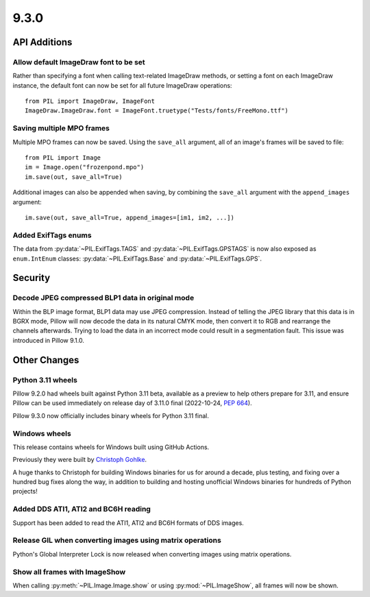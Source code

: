 9.3.0
-----

API Additions
=============

Allow default ImageDraw font to be set
^^^^^^^^^^^^^^^^^^^^^^^^^^^^^^^^^^^^^^

Rather than specifying a font when calling text-related ImageDraw methods, or
setting a font on each ImageDraw instance, the default font can now be set for
all future ImageDraw operations::

    from PIL import ImageDraw, ImageFont
    ImageDraw.ImageDraw.font = ImageFont.truetype("Tests/fonts/FreeMono.ttf")

Saving multiple MPO frames
^^^^^^^^^^^^^^^^^^^^^^^^^^

Multiple MPO frames can now be saved. Using the ``save_all`` argument, all of
an image's frames will be saved to file::

    from PIL import Image
    im = Image.open("frozenpond.mpo")
    im.save(out, save_all=True)

Additional images can also be appended when saving, by combining the
``save_all`` argument with the ``append_images`` argument::

    im.save(out, save_all=True, append_images=[im1, im2, ...])

Added ExifTags enums
^^^^^^^^^^^^^^^^^^^^

The data from :py:data:`~PIL.ExifTags.TAGS` and
:py:data:`~PIL.ExifTags.GPSTAGS` is now also exposed as ``enum.IntEnum``
classes: :py:data:`~PIL.ExifTags.Base` and :py:data:`~PIL.ExifTags.GPS`.


Security
========

Decode JPEG compressed BLP1 data in original mode
^^^^^^^^^^^^^^^^^^^^^^^^^^^^^^^^^^^^^^^^^^^^^^^^^

Within the BLP image format, BLP1 data may use JPEG compression. Instead of
telling the JPEG library that this data is in BGRX mode, Pillow will now
decode the data in its natural CMYK mode, then convert it to RGB and rearrange
the channels afterwards. Trying to load the data in an incorrect mode could
result in a segmentation fault. This issue was introduced in Pillow 9.1.0.

Other Changes
=============

Python 3.11 wheels
^^^^^^^^^^^^^^^^^^

Pillow 9.2.0 had wheels built against Python 3.11 beta, available as a preview to help
others prepare for 3.11, and ensure Pillow can be used immediately on release day of
3.11.0 final (2022-10-24, :pep:`664`).

Pillow 9.3.0 now officially includes binary wheels for Python 3.11 final.

Windows wheels
^^^^^^^^^^^^^^

This release contains wheels for Windows built using GitHub Actions.

Previously they were built by `Christoph Gohlke <https://www.cgohlke.com/>`_.

A huge thanks to Christoph for building Windows binaries for us for around a decade,
plus testing, and fixing over a hundred bug fixes along the way, in addition to building
and hosting unofficial Windows binaries for hundreds of Python projects!

Added DDS ATI1, ATI2 and BC6H reading
^^^^^^^^^^^^^^^^^^^^^^^^^^^^^^^^^^^^^

Support has been added to read the ATI1, ATI2 and BC6H formats of DDS images.

Release GIL when converting images using matrix operations
^^^^^^^^^^^^^^^^^^^^^^^^^^^^^^^^^^^^^^^^^^^^^^^^^^^^^^^^^^

Python's Global Interpreter Lock is now released when converting images using matrix
operations.

Show all frames with ImageShow
^^^^^^^^^^^^^^^^^^^^^^^^^^^^^^

When calling :py:meth:`~PIL.Image.Image.show` or using
:py:mod:`~PIL.ImageShow`, all frames will now be shown.
